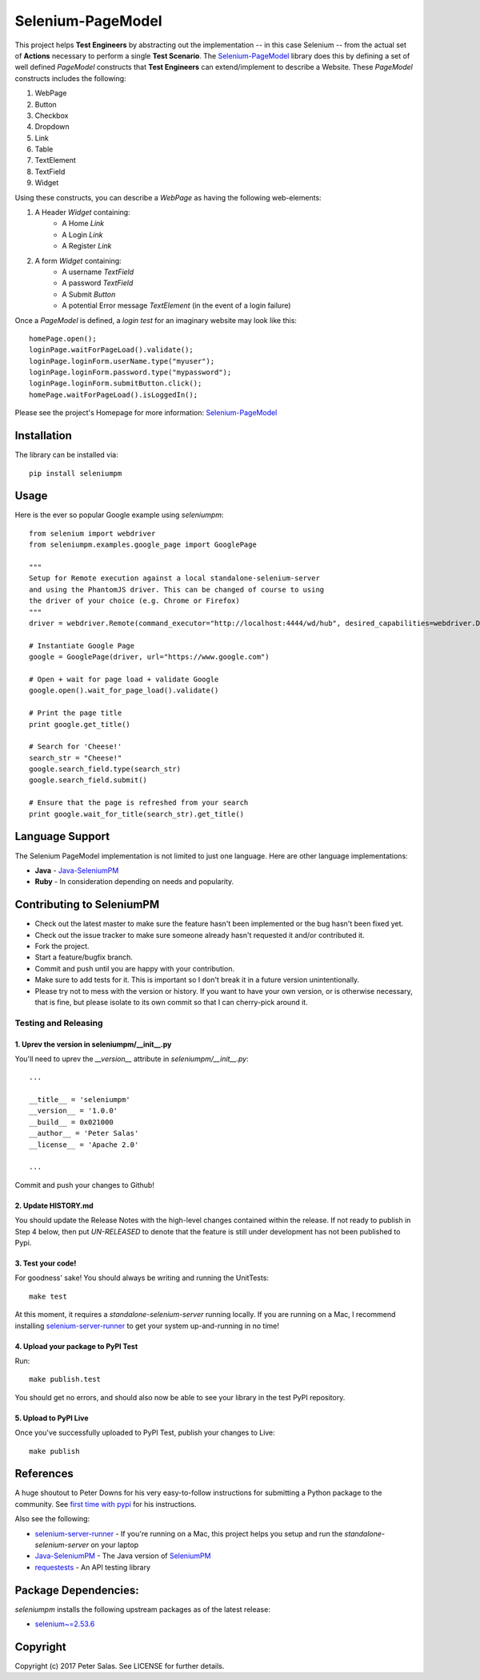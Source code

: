 Selenium-PageModel
==================

This project helps **Test Engineers** by abstracting out the implementation -- in this case Selenium -- from the actual set of **Actions** necessary to perform a single **Test Scenario**. The Selenium-PageModel_ library does this by defining a set of well defined *PageModel* constructs that **Test Engineers** can extend/implement to describe a Website. These *PageModel* constructs includes the following:

1. WebPage
2. Button
3. Checkbox
4. Dropdown
5. Link
6. Table
7. TextElement
8. TextField
9. Widget

Using these constructs, you can describe a *WebPage* as having the following web-elements:

1. A Header *Widget* containing:
    * A Home *Link*
    * A Login *Link*
    * A Register *Link*
2. A form *Widget* containing:
    * A username *TextField*
    * A password *TextField*
    * A Submit *Button*
    * A potential Error message *TextElement* (in the event of a login failure)

Once a *PageModel* is defined, a *login test* for an imaginary website may look like this::

    homePage.open();
    loginPage.waitForPageLoad().validate();
    loginPage.loginForm.userName.type("myuser");
    loginPage.loginForm.password.type("mypassword");
    loginPage.loginForm.submitButton.click();
    homePage.waitForPageLoad().isLoggedIn();

Please see the project's Homepage for more information: Selenium-PageModel_

Installation
------------

The library can be installed via::

    pip install seleniumpm

Usage
-----

Here is the ever so popular Google example using *seleniumpm*::

	from selenium import webdriver
	from seleniumpm.examples.google_page import GooglePage
	
	"""
	Setup for Remote execution against a local standalone-selenium-server
	and using the PhantomJS driver. This can be changed of course to using 
	the driver of your choice (e.g. Chrome or Firefox)
	"""
	driver = webdriver.Remote(command_executor="http://localhost:4444/wd/hub", desired_capabilities=webdriver.DesiredCapabilities.PHANTOMJS)
	
	# Instantiate Google Page
	google = GooglePage(driver, url="https://www.google.com")
	
	# Open + wait for page load + validate Google
	google.open().wait_for_page_load().validate()
	
	# Print the page title
	print google.get_title()
	
	# Search for 'Cheese!'
	search_str = "Cheese!"
	google.search_field.type(search_str)
	google.search_field.submit()
	
	# Ensure that the page is refreshed from your search
	print google.wait_for_title(search_str).get_title()

Language Support
----------------

The Selenium PageModel implementation is not limited to just one language. Here are other language implementations:

* **Java** - Java-SeleniumPM_
* **Ruby** - In consideration depending on needs and popularity.


Contributing to SeleniumPM
--------------------------
 
* Check out the latest master to make sure the feature hasn't been implemented or the bug hasn't been fixed yet.
* Check out the issue tracker to make sure someone already hasn't requested it and/or contributed it.
* Fork the project.
* Start a feature/bugfix branch.
* Commit and push until you are happy with your contribution.
* Make sure to add tests for it. This is important so I don't break it in a future version unintentionally.
* Please try not to mess with the version or history. If you want to have your own version, or is otherwise necessary, that is fine, but please isolate to its own commit so that I can cherry-pick around it.

Testing and Releasing
~~~~~~~~~~~~~~~~~~~~~

1. Uprev the version in seleniumpm/__init__.py
++++++++++++++++++++++++++++++++++++++++++++++

You'll need to uprev the *__version__* attribute in *seleniumpm/__init__.py*::

	...
	
	__title__ = 'seleniumpm'
	__version__ = '1.0.0'
	__build__ = 0x021000
	__author__ = 'Peter Salas'
	__license__ = 'Apache 2.0'
	
	...
	
Commit and push your changes to Github!

2. Update HISTORY.md
++++++++++++++++++++

You should update the Release Notes with the high-level changes contained within the release. If not ready to publish in Step 4 below, then put *UN-RELEASED* to denote that the feature is still under development has not been published to Pypi.

3. Test your code!
++++++++++++++++++

For goodness' sake! You should always be writing and running the UnitTests::

    make test

At this moment, it requires a *standalone-selenium-server* running locally. If you are running on a Mac, I recommend installing selenium-server-runner_ to get your system up-and-running in no time!

4. Upload your package to PyPI Test
+++++++++++++++++++++++++++++++++++

Run::

    make publish.test
	
You should get no errors, and should also now be able to see your library in the test PyPI repository.

5. Upload to PyPI Live
++++++++++++++++++++++

Once you've successfully uploaded to PyPI Test, publish your changes to Live::

    make publish

References
----------

A huge shoutout to Peter Downs for his very easy-to-follow instructions for submitting a Python package to the community. See `first time with pypi <http://peterdowns.com/posts/first-time-with-pypi.html>`_ for his instructions.

Also see the following:

- selenium-server-runner_ - If you're running on a Mac, this project helps you setup and run the *standalone-selenium-server* on your laptop
- Java-SeleniumPM_ - The Java version of SeleniumPM_
- requestests_ - An API testing library

.. _Selenium-PageModel: https://github.com/gradeawarrior/python-seleniumpm
.. _SeleniumPM: https://github.com/gradeawarrior/python-seleniumpm
.. _Java-SeleniumPM: https://github.com/gradeawarrior/selenium-pagemodel
.. _selenium-server-runner: https://github.com/gradeawarrior/selenium-server-runner
.. _requestests: https://github.com/gradeawarrior/requestests

Package Dependencies:
---------------------

*seleniumpm* installs the following upstream packages as of the latest release:

- `selenium~=2.53.6 <https://pypi.python.org/pypi/selenium/2.53.6>`_

Copyright
---------

Copyright (c) 2017 Peter Salas. See LICENSE for
further details.